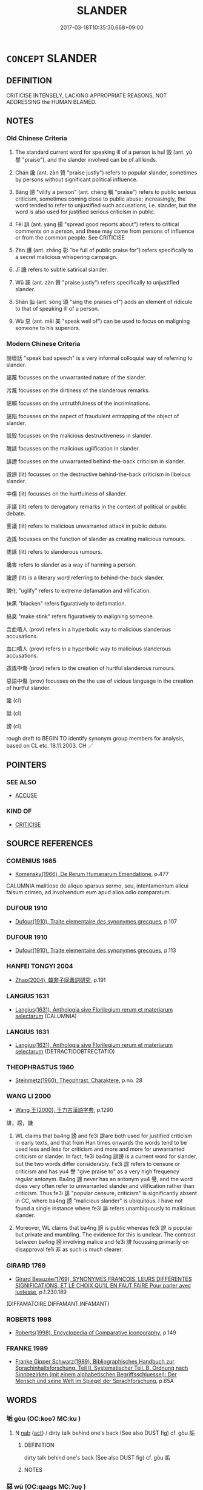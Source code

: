 # -*- mode: mandoku-tls-view -*-
#+TITLE: SLANDER
#+DATE: 2017-03-18T10:35:30.668+09:00        
#+STARTUP: content
* =CONCEPT= SLANDER
:PROPERTIES:
:CUSTOM_ID: uuid-f28f17dd-220d-4410-813a-811361c4a269
:SYNONYM+:  DEFAMATION (OF CHARACTER)
:SYNONYM+:  CHARACTER ASSASSINATION
:SYNONYM+:  CALUMNY
:SYNONYM+:  LIBEL
:SYNONYM+:  SCANDALMONGERING
:SYNONYM+:  MALICIOUS GOSSIP
:SYNONYM+:  DISPARAGEMENT
:SYNONYM+:  DENIGRATION
:SYNONYM+:  ASPERSIONS
:SYNONYM+:  VILIFICATION
:SYNONYM+:  TRADUCEMENT
:SYNONYM+:  OBLOQUY
:SYNONYM+:  LIE
:SYNONYM+:  SLUR
:SYNONYM+:  SMEAR
:SYNONYM+:  FALSE ACCUSATION
:SYNONYM+:  INFORMAL MUDSLINGING
:SYNONYM+:  BAD-MOUTHING
:SYNONYM+:  ARCHAIC CONTUMELY
:TR_ZH: 毀謗
:TR_OCH: 毀
:END:
** DEFINITION

CRITICISE INTENSELY, LACKING APPROPRIATE REASONS, NOT ADDRESSING the HUMAN BLAMED.

** NOTES

*** Old Chinese Criteria
1. The standard current word for speaking ill of a person is huǐ 毀 (ant. yù 譽 "praise"), and the slander involved can be of all kinds.

2. Chán 讒 (ant. zàn 贊 "praise justly") refers to popular slander, sometimes by persons without significant political influence.

3. Bàng 謗 "vilify a person" (ant. chēng 稱 "praise") refers to public serious criticism, sometimes coming close to public abuse; increasingly, the word tended to refer to unjustified such accusations, i.e. slander, but the word is also used for justified serious criticism in public.

4. Fěi 誹 (ant. yáng 揚 "spread good reports about") refers to critical comments on a person, and these may come from persons of influence or from the common people. See CRITICISE

5. Zèn 譖 (ant. zhāng 彰 "be full of public praise for") refers specifically to a secret malicious whispering campaign.

6. Jī 譏 refers to subtle satirical slander.

7. Wū 誣 (ant. zàn 贊 "praise justly") refers specifically to unjustified slander.

8. Shàn 訕 (ant. sòng 頌 "sing the praises of") adds an element of ridicule to that of speaking ill of a person.

9. Wù 惡 (ant. měi 美 "speak well of") can be used to focus on maligning someone to his superiors.

*** Modern Chinese Criteria
說壞話 "speak bad speech" is a very informal colloquial way of referring to slander.

誣蔑 focusses on the unwarranted nature of the slander.

污蔑 focusses on the dirtiness of the slanderous remarks.

誣賴 focusses on the untruthfulness of the incriminations.

誣陷 focusses on the aspect of fraudulent entrapping of the object of slander.

詆毀 focusses on the malicious destructiveness in slander.

醜詆 focusses on the malicious uglification in slander.

誹謗 focusses on the unwarranted behind-the-back criticism in slander.

毀謗 (lit) focusses on the destructive behind-the-back criticism in libelous slander.

中傷 (lit) focusses on the hurtfulness of sllander.

非議 (lit) refers to derogatory remarks in the context of political or public debate.

訾議 (lit) refers to malicious unwarranted attack in public debate.

造謠 focusses on the function of slander as creating malicious rumours.

謠諑 (lit) refers to slanderous rumours.

讒害 refers to slander as a way of harming a person.

讒謗 (lit) is a literary word referring to behind-the-back slander.

醜化 "uglify" refers to extreme defamation and vilification.

抹黑 "blacken" refers figuratively to defamation.

搞臭 "make stink" refers figuratively to maligning someone.

含血噴人 (prov) refers in a hyperbolic way to malicious slanderous accusations.

血口噴人 (prov) refers in a hyperbolic way to malicious slanderous accusations.

造謠中傷 (prov) refers to the creation of hurtful slanderous rumours.

惡語中傷 (prov) focusses on the the use of vicious language in the creation of hurtful slander.

讒 (cl)

詆 (cl)

謗 (cl)

rough draft to BEGIN TO identify synonym group members for analysis, based on CL etc. 18.11.2003. CH ／

** POINTERS
*** SEE ALSO
 - [[tls:concept:ACCUSE][ACCUSE]]

*** KIND OF
 - [[tls:concept:CRITICISE][CRITICISE]]

** SOURCE REFERENCES
*** COMENIUS 1665
 - [[cite:COMENIUS-1665][Komensky(1966), De Rerum Humanarum Emendatione]], p.477


CALUMNIA malitiose de aliquo sparsus sermo, seu, intentamentum alicui falsum crimen, ad involvendum eum apud alios odio comparatum.

*** DUFOUR 1910
 - [[cite:DUFOUR-1910][Dufour(1910), Traite elementaire des synonymes grecques]], p.107

*** DUFOUR 1910
 - [[cite:DUFOUR-1910][Dufour(1910), Traite elementaire des synonymes grecques]], p.113

*** HANFEI TONGYI 2004
 - [[cite:HANFEI-TONGYI-2004][Zhao(2004), 韓非子同義詞研究]], p.191

*** LANGIUS 1631
 - [[cite:LANGIUS-1631][Langius(1631), Anthologia sive Florilegium rerum et materiarum selectarum]] (CALUMNIA)
*** LANGIUS 1631
 - [[cite:LANGIUS-1631][Langius(1631), Anthologia sive Florilegium rerum et materiarum selectarum]] (DETRACTIOOBTRECTATIO)
*** THEOPHRASTUS 1960
 - [[cite:THEOPHRASTUS-1960][Steinmetz(1960), Theophrast, Charaktere]], p.no. 28

*** WANG LI 2000
 - [[cite:WANG-LI-2000][Wang 王(2000), 王力古漢語字典]], p.1290


誹，謗，譏

1. WL claims that ba4ng 謗 and fe3i 誹are both used for justified criticism in early texts, and that from Han times onwards the words tend to be used less and less for criticism and more and more for unwarranted criticism or slander.  In fact, fe3i ba4ng 誹謗 is a current word for slander, but the two words differ considerably. Fe3i 誹 refers to censure or criticism and has yu4 譽 "give praise to" as a very high frequency  regular antonym.  Ba4ng 謗 never has an antonym yu4 譽, and the word does very often refer to unwarranted slander and vilification rather than criticism. Thus fe3i 誹 "popular censure, criticism" is significantly absent in CC, where ba4ng 謗 "malicious slander" is ubiquitous.  I have not found a single instance where fe3i 誹 refers unambiguously to malicious slander.

2. Moreover, WL claims that ba4ng 謗 is public whereas fe3i 誹 is popular but private and mumbling. The evidence for this is unclear.  The contrast between ba4ng 謗 involving malice and fe3i 誹 focussing primarily on disapproval fe1i 非 as such is much clearer.

*** GIRARD 1769
 - [[cite:GIRARD-1769][Girard Beauzée(1769), SYNONYMES FRANÇOIS, LEURS DIFFÉRENTES SIGNIFICATIONS, ET LE CHOIX QU'IL EN FAUT FAIRE Pour parler avec justesse]], p.1.230.189
 (DIFFAMATOIRE.DIFFAMANT.INFAMANT)
*** ROBERTS 1998
 - [[cite:ROBERTS-1998][Roberts(1998), Encyclopedia of Comparative Iconography]], p.149

*** FRANKE 1989
 - [[cite:FRANKE-1989][Franke Gipper Schwarz(1989), Bibliographisches Handbuch zur Sprachinhaltsforschung. Teil II. Systematischer Teil. B. Ordnung nach Sinnbezirken (mit einem alphabetischen Begriffsschluessel): Der Mensch und seine Welt im Spiegel der Sprachforschung]], p.65A

** WORDS
   :PROPERTIES:
   :VISIBILITY: children
   :END:
*** 垢 gòu (OC:kooʔ MC:ku )
:PROPERTIES:
:CUSTOM_ID: uuid-20ebcaca-a218-49bf-9bbb-b14db9e7a668
:Char+: 垢(32,6/9) 
:GY_IDS+: uuid-86d42ba3-024e-413f-b98b-83fbeee99c93
:PY+: gòu     
:OC+: kooʔ     
:MC+: ku     
:END: 
**** N [[tls:syn-func::#uuid-76be1df4-3d73-4e5f-bbc2-729542645bc8][nab]] {[[tls:sem-feat::#uuid-f55cff2f-f0e3-4f08-a89c-5d08fcf3fe89][act]]} / dirty talk behind one's back (See also DUST fig) cf. gòu 詬
:PROPERTIES:
:CUSTOM_ID: uuid-0c0e2f54-4d2c-4738-8d36-c457aa6103e9
:WARRING-STATES-CURRENCY: 3
:END:
****** DEFINITION

dirty talk behind one's back (See also DUST fig) cf. gòu 詬

****** NOTES

*** 惡 wù (OC:qaaɡs MC:ʔuo̝ )
:PROPERTIES:
:CUSTOM_ID: uuid-e2c42437-b834-4049-a1ff-8f3f3c8a6eba
:Char+: 惡(61,8/12) 
:GY_IDS+: uuid-a7d5af4b-f927-4471-9d17-58a043f1fb06
:PY+: wù     
:OC+: qaaɡs     
:MC+: ʔuo̝     
:END: 
**** N [[tls:syn-func::#uuid-76be1df4-3d73-4e5f-bbc2-729542645bc8][nab]] {[[tls:sem-feat::#uuid-f55cff2f-f0e3-4f08-a89c-5d08fcf3fe89][act]]} / slander
:PROPERTIES:
:CUSTOM_ID: uuid-217d2914-20b4-4502-b5e1-138198e77281
:WARRING-STATES-CURRENCY: 3
:END:
****** DEFINITION

slander

****** NOTES

**** V [[tls:syn-func::#uuid-fbfb2371-2537-4a99-a876-41b15ec2463c][vtoN]] {[[tls:sem-feat::#uuid-8b13ea65-8d3c-4d62-b4bf-caf8506c9f68][declarative]]} / speak ill of (usually to superiors), malign
:PROPERTIES:
:CUSTOM_ID: uuid-bbea3e53-606e-43eb-a12f-7153d266882d
:WARRING-STATES-CURRENCY: 4
:END:
****** DEFINITION

speak ill of (usually to superiors), malign

****** NOTES

******* Examples
HF 22.33.17: malign

**** V [[tls:syn-func::#uuid-e0354a6b-29b1-4b41-a494-59df1daddc7e][vttoN1.+prep+N2]] / malign N1 to N2, slander N1 in front of N2
:PROPERTIES:
:CUSTOM_ID: uuid-d5070adf-fa0b-4010-b5a3-32e0b8768249
:END:
****** DEFINITION

malign N1 to N2, slander N1 in front of N2

****** NOTES

*** 毀 huǐ (OC:qhʷralʔ MC:hiɛ ) / 譭 huǐ (OC:qhʷralʔ MC:hiɛ )
:PROPERTIES:
:CUSTOM_ID: uuid-e25005b3-2467-418d-a30c-503954f1df0e
:Char+: 毀(79,9/13) 
:Char+: 譭(149,13/20) 
:GY_IDS+: uuid-02578ff4-ec9b-413b-a2ec-99ebd04bc1f5
:PY+: huǐ     
:OC+: qhʷralʔ     
:MC+: hiɛ     
:GY_IDS+: uuid-becbefdb-5a14-4c70-89cf-45f5f4a1d1c1
:PY+: huǐ     
:OC+: qhʷralʔ     
:MC+: hiɛ     
:END: 
**** V [[tls:syn-func::#uuid-fbfb2371-2537-4a99-a876-41b15ec2463c][vtoN]] / vilify, speak ill of without good reason;  also privately: vilify, calumniate
:PROPERTIES:
:CUSTOM_ID: uuid-92d59d2d-fdd0-4f00-a075-d85c34cab166
:WARRING-STATES-CURRENCY: 5
:END:
****** DEFINITION

vilify, speak ill of without good reason;  also privately: vilify, calumniate

****** NOTES

******* Nuance
This is typically a criticism expressed to an audience not including the person criticised.

******* Examples
HF 11.5.25; HF 14.1.5: (if the ruler dislikes someone the ministers will acordingly) criticise (him) severely;

**** N [[tls:syn-func::#uuid-76be1df4-3d73-4e5f-bbc2-729542645bc8][nab]] {[[tls:sem-feat::#uuid-f55cff2f-f0e3-4f08-a89c-5d08fcf3fe89][act]]} / vilification; direct criticism, open public criticism to the face; vituperation
:PROPERTIES:
:CUSTOM_ID: uuid-5a1344a2-e858-4287-ad58-9596f43a03af
:WARRING-STATES-CURRENCY: 4
:END:
****** DEFINITION

vilification; direct criticism, open public criticism to the face; vituperation

****** NOTES

******* Nuance
This is often but not always to the face

******* Examples
HF 38.2.15 燬罰 severe criticism and fines

**** V [[tls:syn-func::#uuid-fed035db-e7bd-4d23-bd05-9698b26e38f9][vadN]] / slandering, vilifying
:PROPERTIES:
:CUSTOM_ID: uuid-e59bdffb-5d9a-4bb4-b687-71fbc5e639e5
:WARRING-STATES-CURRENCY: 2
:END:
****** DEFINITION

slandering, vilifying

****** NOTES

******* Examples
GUAN 52 毀譽之士 freemen who calumniate or praise others

**** V [[tls:syn-func::#uuid-a7e8eabf-866e-42db-88f2-b8f753ab74be][v/adN/]] {[[tls:sem-feat::#uuid-5fae11b4-4f4e-441e-8dc7-4ddd74b68c2e][plural]]} / one who vilifies others> calumniator
:PROPERTIES:
:CUSTOM_ID: uuid-d11dbe11-3d8d-442b-a2a1-0aeca114e9fe
:WARRING-STATES-CURRENCY: 3
:END:
****** DEFINITION

one who vilifies others> calumniator

****** NOTES

**** V [[tls:syn-func::#uuid-fbfb2371-2537-4a99-a876-41b15ec2463c][vtoN]] {[[tls:sem-feat::#uuid-988c2bcf-3cdd-4b9e-b8a4-615fe3f7f81e][passive]]} / be criticised and slandered
:PROPERTIES:
:CUSTOM_ID: uuid-09826a30-fa7e-48f6-b011-dad61183d987
:WARRING-STATES-CURRENCY: 3
:END:
****** DEFINITION

be criticised and slandered

****** NOTES

**** V [[tls:syn-func::#uuid-739c24ae-d585-4fff-9ac2-2547b1050f16][vt+prep+N]] / slander (others)
:PROPERTIES:
:CUSTOM_ID: uuid-5c4fbec8-0e2e-4bc9-8cdf-7f31b3c84505
:END:
****** DEFINITION

slander (others)

****** NOTES

**** N [[tls:syn-func::#uuid-76be1df4-3d73-4e5f-bbc2-729542645bc8][nab]] {[[tls:sem-feat::#uuid-f55cff2f-f0e3-4f08-a89c-5d08fcf3fe89][act]]} / bad reputation
:PROPERTIES:
:CUSTOM_ID: uuid-d3432ac9-bf7a-44a7-85bb-470e83bf1197
:END:
****** DEFINITION

bad reputation

****** NOTES

*** 訐 jì (OC:krads MC:kiɛi ) / 訐 jié (OC:kad MC:ki̯ɐt ) / 訐 jié (OC:ked MC:kiɛt )
:PROPERTIES:
:CUSTOM_ID: uuid-3163d51e-e11c-4355-9fc3-1105747f87e4
:Char+: 訐(149,3/10) 
:Char+: 訐(149,3/10) 
:Char+: 訐(149,3/10) 
:GY_IDS+: uuid-2d5d94d8-a1cb-4519-ae81-615468ef4b23
:PY+: jì     
:OC+: krads     
:MC+: kiɛi     
:GY_IDS+: uuid-202f5640-2157-4056-b2a1-0b04f73e4f60
:PY+: jié     
:OC+: kad     
:MC+: ki̯ɐt     
:GY_IDS+: uuid-56f26b96-282c-4430-9ddf-ea6d50e13309
:PY+: jié     
:OC+: ked     
:MC+: kiɛt     
:END: 
**** V [[tls:syn-func::#uuid-fed035db-e7bd-4d23-bd05-9698b26e38f9][vadN]] / slanderous; foul-mouthed; denouncing; defamatoryMO 2 詆訐之民 people who malign and denounce others
:PROPERTIES:
:CUSTOM_ID: uuid-2c29cb78-15ae-4591-8225-0e0ce9481998
:WARRING-STATES-CURRENCY: 3
:END:
****** DEFINITION

slanderous; foul-mouthed; denouncing; defamatory

MO 2 詆訐之民 people who malign and denounce others

****** NOTES

**** V [[tls:syn-func::#uuid-c20780b3-41f9-491b-bb61-a269c1c4b48f][vi]] / denunciate, divulge private affairs of others
:PROPERTIES:
:CUSTOM_ID: uuid-483be10e-e8fe-4015-9bfa-cdf17dda95e1
:WARRING-STATES-CURRENCY: 3
:END:
****** DEFINITION

denunciate, divulge private affairs of others

****** NOTES

**** V [[tls:syn-func::#uuid-a7e8eabf-866e-42db-88f2-b8f753ab74be][v/adN/]] {[[tls:sem-feat::#uuid-f8182437-4c38-4cc9-a6f8-b4833cdea2ba][nonreferential]]} / the foul-mouthed
:PROPERTIES:
:CUSTOM_ID: uuid-e89fa879-1557-4847-a5c1-4754e790ea94
:WARRING-STATES-CURRENCY: 3
:END:
****** DEFINITION

the foul-mouthed

****** NOTES

*** 訕 shàn (OC:sraans MC:ʂɣan )
:PROPERTIES:
:CUSTOM_ID: uuid-5ca72cc4-9820-4648-9559-65de6194e733
:Char+: 訕(149,3/10) 
:GY_IDS+: uuid-9b3bb693-da85-4be7-a2fb-811589ff039d
:PY+: shàn     
:OC+: sraans     
:MC+: ʂɣan     
:END: 
**** V [[tls:syn-func::#uuid-fbfb2371-2537-4a99-a876-41b15ec2463c][vtoN]] / speak disrespectfully of; speak of as ridiculous, ridicule SEE LAUGH; raise pointed sarcastic criti...
:PROPERTIES:
:CUSTOM_ID: uuid-3314df4a-7bc4-460b-a540-2997db17716d
:WARRING-STATES-CURRENCY: 3
:END:
****** DEFINITION

speak disrespectfully of; speak of as ridiculous, ridicule SEE LAUGH; raise pointed sarcastic criticism against

****** NOTES

******* Examples
LIJI 17; Couvreur 2.10f; Su1n Xi1da4n 9.86f; tr. Legge 2.73

 為人臣下者， 21. One in the position of a miniater and inferior 

 有諫而無訕， might remonstrate (with his ruler), but not speak ill of him;

**** N [[tls:syn-func::#uuid-76be1df4-3d73-4e5f-bbc2-729542645bc8][nab]] {[[tls:sem-feat::#uuid-f55cff2f-f0e3-4f08-a89c-5d08fcf3fe89][act]]} / slander
:PROPERTIES:
:CUSTOM_ID: uuid-1b42f0e4-9386-4985-8d6f-2bd82a040460
:END:
****** DEFINITION

slander

****** NOTES

*** 詆 dǐ (OC:tiilʔ MC:tei )
:PROPERTIES:
:CUSTOM_ID: uuid-9ee6b889-a2c3-4623-8019-85d75ef4b819
:Char+: 詆(149,5/12) 
:GY_IDS+: uuid-31a9f014-a452-479d-a78c-d14014c0ca6f
:PY+: dǐ     
:OC+: tiilʔ     
:MC+: tei     
:END: 
**** V [[tls:syn-func::#uuid-fbfb2371-2537-4a99-a876-41b15ec2463c][vtoN]] / insult; defame, malign
:PROPERTIES:
:CUSTOM_ID: uuid-f5d571cb-723b-4c5d-8b3a-1d3b43432cd8
:WARRING-STATES-CURRENCY: 3
:END:
****** DEFINITION

insult; defame, malign

****** NOTES

******* Nuance
This is an attack on a person rather than criticism of an action

******* Examples
XINLUN has an example of vilification behind the back.

*** 誣 wū (OC:ma MC:mi̯o )
:PROPERTIES:
:CUSTOM_ID: uuid-c22c5a4f-f5c5-4e86-89c3-c7c64f9a8317
:Char+: 誣(149,7/14) 
:GY_IDS+: uuid-c2c0a219-7b3d-4e74-a986-4e9575245799
:PY+: wū     
:OC+: ma     
:MC+: mi̯o     
:END: 
**** V [[tls:syn-func::#uuid-fbfb2371-2537-4a99-a876-41b15ec2463c][vtoN]] / make unjustified negative comments on someone behind his back
:PROPERTIES:
:CUSTOM_ID: uuid-bec86ddd-a415-414c-8158-6f12d7a4e359
:WARRING-STATES-CURRENCY: 4
:END:
****** DEFINITION

make unjustified negative comments on someone behind his back

****** NOTES

**** V [[tls:syn-func::#uuid-fbfb2371-2537-4a99-a876-41b15ec2463c][vtoN]] {[[tls:sem-feat::#uuid-988c2bcf-3cdd-4b9e-b8a4-615fe3f7f81e][passive]]} / be secretly lied about
:PROPERTIES:
:CUSTOM_ID: uuid-b2a2a03f-7334-4a45-8196-dfdcb69e1967
:WARRING-STATES-CURRENCY: 3
:END:
****** DEFINITION

be secretly lied about

****** NOTES

*** 諑 zhuó (OC:rtooɡ MC:ʈɣɔk )
:PROPERTIES:
:CUSTOM_ID: uuid-7a215244-2ebb-4e90-8255-e15e2406382e
:Char+: 諑(149,8/15) 
:GY_IDS+: uuid-3989a3e4-69f1-40f0-acdf-79b4beb5dc7d
:PY+: zhuó     
:OC+: rtooɡ     
:MC+: ʈɣɔk     
:END: 
**** N [[tls:syn-func::#uuid-76be1df4-3d73-4e5f-bbc2-729542645bc8][nab]] {[[tls:sem-feat::#uuid-f55cff2f-f0e3-4f08-a89c-5d08fcf3fe89][act]]} / slander
:PROPERTIES:
:CUSTOM_ID: uuid-cf58cf11-bc1d-4fb2-8e84-82f15a4f1b55
:WARRING-STATES-CURRENCY: 3
:END:
****** DEFINITION

slander

****** NOTES

**** V [[tls:syn-func::#uuid-fbfb2371-2537-4a99-a876-41b15ec2463c][vtoN]] / to slander
:PROPERTIES:
:CUSTOM_ID: uuid-dbe79123-5e7c-4d2b-80de-5f599ae85de2
:WARRING-STATES-CURRENCY: 3
:END:
****** DEFINITION

to slander

****** NOTES

*** 誹 fěi (OC:pɯl MC:pɨi )
:PROPERTIES:
:CUSTOM_ID: uuid-b34bf1bd-7d2c-4f59-8719-51cb272754e8
:Char+: 誹(149,8/15) 
:GY_IDS+: uuid-87f3bcd9-1c48-4bcd-8fd0-7ccee66ab4ab
:PY+: fěi     
:OC+: pɯl     
:MC+: pɨi     
:END: 
*** 謗 bàng (OC:paaŋs MC:pɑŋ )
:PROPERTIES:
:CUSTOM_ID: uuid-ed06042d-d545-4a60-9192-0e30421d6014
:Char+: 謗(149,10/17) 
:GY_IDS+: uuid-03be1ada-67b8-418b-b3d0-a49be14cb52d
:PY+: bàng     
:OC+: paaŋs     
:MC+: pɑŋ     
:END: 
**** N [[tls:syn-func::#uuid-76be1df4-3d73-4e5f-bbc2-729542645bc8][nab]] {[[tls:sem-feat::#uuid-f55cff2f-f0e3-4f08-a89c-5d08fcf3fe89][act]]} / popular slander, unjustified popular criticism
:PROPERTIES:
:CUSTOM_ID: uuid-52f9aa1e-612d-4243-ba09-474889d691f6
:WARRING-STATES-CURRENCY: 4
:END:
****** DEFINITION

popular slander, unjustified popular criticism

****** NOTES

******* Nuance
This is never face to face and focusses on actions of a person rather than the personality as such, the main focus being on the general spreading of negative views.

******* Examples
HF 36.14.26: 郤子之謗 public criticism against Xi4zi3; HF 36.14.31: 分謗 share the brunt of public criticism

**** V [[tls:syn-func::#uuid-fed035db-e7bd-4d23-bd05-9698b26e38f9][vadN]] / vilifying, slanderous
:PROPERTIES:
:CUSTOM_ID: uuid-b4788cdf-d0d4-4e8d-baf9-ec297f15076b
:WARRING-STATES-CURRENCY: 3
:END:
****** DEFINITION

vilifying, slanderous

****** NOTES

**** V [[tls:syn-func::#uuid-c20780b3-41f9-491b-bb61-a269c1c4b48f][vi]] {[[tls:sem-feat::#uuid-f55cff2f-f0e3-4f08-a89c-5d08fcf3fe89][act]]} / engage in slandering, slander others;
:PROPERTIES:
:CUSTOM_ID: uuid-49216e76-2b6b-46da-82d6-6cf43f2803af
:WARRING-STATES-CURRENCY: 3
:END:
****** DEFINITION

engage in slandering, slander others;

****** NOTES

**** V [[tls:syn-func::#uuid-e64a7a95-b54b-4c94-9d6d-f55dbf079701][vt(oN)]] / slander a determinate person
:PROPERTIES:
:CUSTOM_ID: uuid-646a3138-9fea-49d2-a058-c7a8c6fbe3d0
:WARRING-STATES-CURRENCY: 3
:END:
****** DEFINITION

slander a determinate person

****** NOTES

**** V [[tls:syn-func::#uuid-fbfb2371-2537-4a99-a876-41b15ec2463c][vtoN]] / slander someone behind his back, criticize someone behind his back; complain about somebehind peopl...
:PROPERTIES:
:CUSTOM_ID: uuid-5ddb3800-1aef-4077-9e69-5de2ff9865b7
:WARRING-STATES-CURRENCY: 4
:END:
****** DEFINITION

slander someone behind his back, criticize someone behind his back; complain about somebehind people's back

****** NOTES

******* Nuance
This is never face to face and focusses on actions of a person rather than the personality as such, the main focus being on the general spreading of negative views.

******* Examples
LS 20.5 周厲王虐民，國人皆謗 King Li4 of Zho1u behaved with ruthless cruelty towards the people, and the citizens in the state spoke ill of him behind his back

**** V [[tls:syn-func::#uuid-fbfb2371-2537-4a99-a876-41b15ec2463c][vtoN]] {[[tls:sem-feat::#uuid-988c2bcf-3cdd-4b9e-b8a4-615fe3f7f81e][passive]]} / get slandered
:PROPERTIES:
:CUSTOM_ID: uuid-ae324595-5bc3-4a99-b430-e34f2661f83e
:WARRING-STATES-CURRENCY: 3
:END:
****** DEFINITION

get slandered

****** NOTES

*** 譖 zèn (OC:skrɯms MC:ʈʂim )
:PROPERTIES:
:CUSTOM_ID: uuid-8b9d0319-983c-47da-9748-b8bfa0ade7f3
:Char+: 譖(149,12/19) 
:GY_IDS+: uuid-e24da1af-26ec-4d50-b697-b5b0444f78ed
:PY+: zèn     
:OC+: skrɯms     
:MC+: ʈʂim     
:END: 
**** N [[tls:syn-func::#uuid-76be1df4-3d73-4e5f-bbc2-729542645bc8][nab]] {[[tls:sem-feat::#uuid-f55cff2f-f0e3-4f08-a89c-5d08fcf3fe89][act]]} / slanderous accusations
:PROPERTIES:
:CUSTOM_ID: uuid-1ad59a8a-fb75-43b0-a311-b9ff577072c7
:WARRING-STATES-CURRENCY: 4
:END:
****** DEFINITION

slanderous accusations

****** NOTES

******* Nuance
This always refers to informal slanderous accusations rather than formal legal proceedings.

******* Examples
HF 14.6.2 被眾口之譖 be exposed to slanderous accusations from a large number of people;

**** V [[tls:syn-func::#uuid-fed035db-e7bd-4d23-bd05-9698b26e38f9][vadN]] / slanderous; given to slandering
:PROPERTIES:
:CUSTOM_ID: uuid-a6b40381-4770-46e6-a89e-d66e0259f08b
:WARRING-STATES-CURRENCY: 3
:END:
****** DEFINITION

slanderous; given to slandering

****** NOTES

**** V [[tls:syn-func::#uuid-2a0ded86-3b04-4488-bb7a-3efccfa35844][vadV]] / slanderously
:PROPERTIES:
:CUSTOM_ID: uuid-00ea7f10-e656-4225-9141-e23e5622f62f
:WARRING-STATES-CURRENCY: 3
:END:
****** DEFINITION

slanderously

****** NOTES

**** V [[tls:syn-func::#uuid-c20780b3-41f9-491b-bb61-a269c1c4b48f][vi]] / slanderous, evil-tongued
:PROPERTIES:
:CUSTOM_ID: uuid-422f3b66-aef6-42cc-bcc2-6583c8be7982
:WARRING-STATES-CURRENCY: 3
:END:
****** DEFINITION

slanderous, evil-tongued

****** NOTES

**** V [[tls:syn-func::#uuid-c20780b3-41f9-491b-bb61-a269c1c4b48f][vi]] {[[tls:sem-feat::#uuid-f55cff2f-f0e3-4f08-a89c-5d08fcf3fe89][act]]} / engage in slandering
:PROPERTIES:
:CUSTOM_ID: uuid-a6cd2c33-5dce-4277-a83b-d0d75ed8fd2e
:WARRING-STATES-CURRENCY: 3
:END:
****** DEFINITION

engage in slandering

****** NOTES

**** V [[tls:syn-func::#uuid-fbfb2371-2537-4a99-a876-41b15ec2463c][vtoN]] / make slanderous accusations behind someone's back about
:PROPERTIES:
:CUSTOM_ID: uuid-14f6c334-120e-414e-9cb1-1d6ec36336e6
:WARRING-STATES-CURRENCY: 4
:END:
****** DEFINITION

make slanderous accusations behind someone's back about

****** NOTES

******* Nuance
This always refers to informal slanderous accusations rather than formal legal proceedings.

**** V [[tls:syn-func::#uuid-e0354a6b-29b1-4b41-a494-59df1daddc7e][vttoN1.+prep+N2]] / slander (someone N1) before (someone N2)　譖公于桓公
:PROPERTIES:
:CUSTOM_ID: uuid-94cfd289-ae9c-45ae-aca7-fb6892e22884
:WARRING-STATES-CURRENCY: 3
:END:
****** DEFINITION

slander (someone N1) before (someone N2)　譖公于桓公

****** NOTES

*** 譏 jī (OC:kɯl MC:kɨi )
:PROPERTIES:
:CUSTOM_ID: uuid-4f4fd5e0-b2ad-46bf-a0b5-a12012bd835f
:Char+: 譏(149,12/19) 
:GY_IDS+: uuid-d0bea0fd-250a-4e94-bc15-82ebc1aac0ac
:PY+: jī     
:OC+: kɯl     
:MC+: kɨi     
:END: 
*** 讒 chán (OC:dzroom MC:ɖʐɣɛm )
:PROPERTIES:
:CUSTOM_ID: uuid-e34d9ad5-b6b9-4720-9b0d-9fbb6ce895db
:Char+: 讒(149,17/24) 
:GY_IDS+: uuid-6fa719da-45fd-473b-87c3-3717ebb18a4e
:PY+: chán     
:OC+: dzroom     
:MC+: ɖʐɣɛm     
:END: 
**** SOURCE REFERENCES
***** DUAN DESEN 1992A
 - [[cite:DUAN-DESEN-1992A][Duan 段(1992), 簡明古漢語同義詞詞典]], p.275

**** N [[tls:syn-func::#uuid-76be1df4-3d73-4e5f-bbc2-729542645bc8][nab]] {[[tls:sem-feat::#uuid-f55cff2f-f0e3-4f08-a89c-5d08fcf3fe89][act]]} / slander
:PROPERTIES:
:CUSTOM_ID: uuid-b065c8cd-da28-4a61-90c1-b413147496c8
:WARRING-STATES-CURRENCY: 3
:END:
****** DEFINITION

slander

****** NOTES

**** V [[tls:syn-func::#uuid-a7e8eabf-866e-42db-88f2-b8f753ab74be][v/adN/]] {[[tls:sem-feat::#uuid-1ddeb9e4-67de-4466-b517-24cfd829f3de][N=hum]]} / slanderer
:PROPERTIES:
:CUSTOM_ID: uuid-4f372796-0eb8-4862-9d48-9114a300cb99
:WARRING-STATES-CURRENCY: 3
:END:
****** DEFINITION

slanderer

****** NOTES

******* Examples
LIJI, Couvreur 2.454 去讒遠色 keep slanderers away and keep away from phsyical beauty

**** V [[tls:syn-func::#uuid-fed035db-e7bd-4d23-bd05-9698b26e38f9][vadN]] / slanderous, slandering 讒人
:PROPERTIES:
:CUSTOM_ID: uuid-bd8d2b77-a373-4a25-ae41-d2566542ddda
:WARRING-STATES-CURRENCY: 2
:END:
****** DEFINITION

slanderous, slandering 讒人

****** NOTES

**** V [[tls:syn-func::#uuid-c20780b3-41f9-491b-bb61-a269c1c4b48f][vi]] {[[tls:sem-feat::#uuid-f55cff2f-f0e3-4f08-a89c-5d08fcf3fe89][act]]} / slander, engage in slandering people
:PROPERTIES:
:CUSTOM_ID: uuid-28dd6aee-a584-45d2-b840-885fee65e517
:WARRING-STATES-CURRENCY: 3
:END:
****** DEFINITION

slander, engage in slandering people

****** NOTES

**** V [[tls:syn-func::#uuid-fbfb2371-2537-4a99-a876-41b15ec2463c][vtoN]] / make private extremely negative remarks about someone behind his back
:PROPERTIES:
:CUSTOM_ID: uuid-6e386482-5ddc-4739-8c3d-c9ee8215643a
:END:
****** DEFINITION

make private extremely negative remarks about someone behind his back

****** NOTES

**** V [[tls:syn-func::#uuid-e0354a6b-29b1-4b41-a494-59df1daddc7e][vttoN1.+prep+N2]] / slander N1 before N2
:PROPERTIES:
:CUSTOM_ID: uuid-777131ee-08c1-4294-b27d-df553badc88f
:END:
****** DEFINITION

slander N1 before N2

****** NOTES

*** 讟 dú (OC:ɡ-looɡ MC:duk )
:PROPERTIES:
:CUSTOM_ID: uuid-9bd752bb-6f51-45cb-b20a-4f88a78e7cd4
:Char+: 讟(149,22/29) 
:GY_IDS+: uuid-8ece4dc5-947f-4e2f-b08d-edff7d39250d
:PY+: dú     
:OC+: ɡ-looɡ     
:MC+: duk     
:END: 
**** N [[tls:syn-func::#uuid-76be1df4-3d73-4e5f-bbc2-729542645bc8][nab]] {[[tls:sem-feat::#uuid-f55cff2f-f0e3-4f08-a89c-5d08fcf3fe89][act]]} / backbiting; slanderous talk
:PROPERTIES:
:CUSTOM_ID: uuid-ee10b6c9-4cfd-4e6b-b37d-a06b2e6934ea
:WARRING-STATES-CURRENCY: 2
:END:
****** DEFINITION

backbiting; slanderous talk

****** NOTES

**** V [[tls:syn-func::#uuid-fbfb2371-2537-4a99-a876-41b15ec2463c][vtoN]] / vilify, revile
:PROPERTIES:
:CUSTOM_ID: uuid-d22c536d-c85b-4128-9bc2-cf55fe26eb4a
:WARRING-STATES-CURRENCY: 2
:END:
****** DEFINITION

vilify, revile

****** NOTES

*** 怨誹 yuànfěi (OC:qons pɯl MC:ʔi̯ɐn pɨi )
:PROPERTIES:
:CUSTOM_ID: uuid-d06c3ab3-5cbb-49bb-8753-50e74f935658
:Char+: 怨(61,5/9) 誹(149,8/15) 
:GY_IDS+: uuid-e77edc69-d1c1-4a2c-84bb-9bc48c3e045e uuid-87f3bcd9-1c48-4bcd-8fd0-7ccee66ab4ab
:PY+: yuàn fěi    
:OC+: qons pɯl    
:MC+: ʔi̯ɐn pɨi    
:END: 
**** N [[tls:syn-func::#uuid-db0698e7-db2f-4ee3-9a20-0c2b2e0cebf0][NPab]] {[[tls:sem-feat::#uuid-f55cff2f-f0e3-4f08-a89c-5d08fcf3fe89][act]]} / angry criticism
:PROPERTIES:
:CUSTOM_ID: uuid-b079ff7f-2cc0-471d-a984-dd6e3b4738e7
:END:
****** DEFINITION

angry criticism

****** NOTES

*** 怨讟 yuàndú (OC:qons ɡ-looɡ MC:ʔi̯ɐn duk )
:PROPERTIES:
:CUSTOM_ID: uuid-bb64c9f5-a383-406e-bcc3-20040696226e
:Char+: 怨(61,5/9) 讟(149,22/29) 
:GY_IDS+: uuid-e77edc69-d1c1-4a2c-84bb-9bc48c3e045e uuid-8ece4dc5-947f-4e2f-b08d-edff7d39250d
:PY+: yuàn dú    
:OC+: qons ɡ-looɡ    
:MC+: ʔi̯ɐn duk    
:END: 
**** SOURCE REFERENCES
***** WANG FENGYANG 1993
 - [[cite:WANG-FENGYANG-1993][Wang 王(1993), 古辭辨 Gu ci bian]], p.734.2

**** N [[tls:syn-func::#uuid-a8e89bab-49e1-4426-b230-0ec7887fd8b4][NP]] {[[tls:sem-feat::#uuid-f55cff2f-f0e3-4f08-a89c-5d08fcf3fe89][act]]} / resentful slander
:PROPERTIES:
:CUSTOM_ID: uuid-c813ecf1-a921-41f9-a6e0-fe3596e7e352
:WARRING-STATES-CURRENCY: 3
:END:
****** DEFINITION

resentful slander

****** NOTES

*** 毀疵 huǐcī (OC:qhʷralʔ dze MC:hiɛ dziɛ )
:PROPERTIES:
:CUSTOM_ID: uuid-9e447c0f-d923-44c1-8864-2b8ce13b7ea5
:Char+: 毀(79,9/13) 疵(104,5/10) 
:GY_IDS+: uuid-02578ff4-ec9b-413b-a2ec-99ebd04bc1f5 uuid-08782144-fa90-4563-821b-e6a4301df50f
:PY+: huǐ cī    
:OC+: qhʷralʔ dze    
:MC+: hiɛ dziɛ    
:END: 
**** V [[tls:syn-func::#uuid-091af450-64e0-4b82-98a2-84d0444b6d19][VPi]] {[[tls:sem-feat::#uuid-f55cff2f-f0e3-4f08-a89c-5d08fcf3fe89][act]]} / engage in slanderous criticism
:PROPERTIES:
:CUSTOM_ID: uuid-43ffab28-c960-488d-9599-abccdabee8f2
:END:
****** DEFINITION

engage in slanderous criticism

****** NOTES

*** 毀罵 huǐmà (OC:qhʷralʔ mraas MC:hiɛ mɣɛ )
:PROPERTIES:
:CUSTOM_ID: uuid-28c22bb4-2d69-4ef8-83b6-adf5bfc23511
:Char+: 毀(79,9/13) 罵(122,10/15) 
:GY_IDS+: uuid-02578ff4-ec9b-413b-a2ec-99ebd04bc1f5 uuid-90d7d8b5-73f5-442c-b64b-cfe00f8cc717
:PY+: huǐ mà    
:OC+: qhʷralʔ mraas    
:MC+: hiɛ mɣɛ    
:END: 
**** V [[tls:syn-func::#uuid-98f2ce75-ae37-4667-90ff-f418c4aeaa33][VPtoN]] / slander and scold > slander, defame
:PROPERTIES:
:CUSTOM_ID: uuid-74a2f120-8a89-4d04-a823-8e3e198e3e53
:END:
****** DEFINITION

slander and scold > slander, defame

****** NOTES

*** 毀言 huǐyán (OC:qhʷralʔ ŋan MC:hiɛ ŋi̯ɐn )
:PROPERTIES:
:CUSTOM_ID: uuid-308df946-ca2a-4a00-938b-91263f732ef8
:Char+: 毀(79,9/13) 言(149,0/7) 
:GY_IDS+: uuid-02578ff4-ec9b-413b-a2ec-99ebd04bc1f5 uuid-d9a087db-c2b1-46d7-88c4-19d571a149ce
:PY+: huǐ yán    
:OC+: qhʷralʔ ŋan    
:MC+: hiɛ ŋi̯ɐn    
:END: 
**** N [[tls:syn-func::#uuid-db0698e7-db2f-4ee3-9a20-0c2b2e0cebf0][NPab]] {[[tls:sem-feat::#uuid-f55cff2f-f0e3-4f08-a89c-5d08fcf3fe89][act]]} / slanderous public talk, slanderous pronouncements
:PROPERTIES:
:CUSTOM_ID: uuid-81a63c01-a59b-493d-9d46-41d324ebd452
:END:
****** DEFINITION

slanderous public talk, slanderous pronouncements

****** NOTES

**** V [[tls:syn-func::#uuid-9981e0d1-0363-4116-baca-1fadf8cb971e][VPtt(oN.)+S]] {[[tls:sem-feat::#uuid-c35896f5-92c7-4b54-b6c5-7219e8f0c20e][quotation]]} / malign N saying:
:PROPERTIES:
:CUSTOM_ID: uuid-24c614a0-bd45-40ea-8e99-41657a015d4e
:END:
****** DEFINITION

malign N saying:

****** NOTES

*** 毀誣 huǐwū (OC:qhʷralʔ ma MC:hiɛ mi̯o )
:PROPERTIES:
:CUSTOM_ID: uuid-99ad797b-d254-403d-b0db-0c3e60cd79ea
:Char+: 毀(79,9/13) 誣(149,7/14) 
:GY_IDS+: uuid-02578ff4-ec9b-413b-a2ec-99ebd04bc1f5 uuid-c2c0a219-7b3d-4e74-a986-4e9575245799
:PY+: huǐ wū    
:OC+: qhʷralʔ ma    
:MC+: hiɛ mi̯o    
:END: 
**** N [[tls:syn-func::#uuid-db0698e7-db2f-4ee3-9a20-0c2b2e0cebf0][NPab]] {[[tls:sem-feat::#uuid-f55cff2f-f0e3-4f08-a89c-5d08fcf3fe89][act]]} / slander
:PROPERTIES:
:CUSTOM_ID: uuid-6c975f54-53a6-4344-8f0e-b9e367fba5b4
:END:
****** DEFINITION

slander

****** NOTES

**** V [[tls:syn-func::#uuid-18dc1abc-4214-4b4b-b07f-8f25ebe5ece9][VPadN]] / slanderous
:PROPERTIES:
:CUSTOM_ID: uuid-91b8393d-a080-49cd-95b7-2be3fac88fc8
:END:
****** DEFINITION

slanderous

****** NOTES

*** 毀謗 huǐbàng (OC:qhʷralʔ paaŋs MC:hiɛ pɑŋ )
:PROPERTIES:
:CUSTOM_ID: uuid-b2df9337-1af0-4a1e-874e-b44957f1ffd4
:Char+: 毀(79,9/13) 謗(149,10/17) 
:GY_IDS+: uuid-02578ff4-ec9b-413b-a2ec-99ebd04bc1f5 uuid-03be1ada-67b8-418b-b3d0-a49be14cb52d
:PY+: huǐ bàng    
:OC+: qhʷralʔ paaŋs    
:MC+: hiɛ pɑŋ    
:END: 
**** N [[tls:syn-func::#uuid-d0b05dd9-f851-4c40-a8fe-b6db0d9517e0][NP{v1&v2(.adN)}]] {[[tls:sem-feat::#uuid-f55cff2f-f0e3-4f08-a89c-5d08fcf3fe89][act]]} / slander
:PROPERTIES:
:CUSTOM_ID: uuid-34be99e2-efdb-44bf-8ed8-29c35a525d76
:WARRING-STATES-CURRENCY: 3
:END:
****** DEFINITION

slander

****** NOTES

**** V [[tls:syn-func::#uuid-98f2ce75-ae37-4667-90ff-f418c4aeaa33][VPtoN]] {[[tls:sem-feat::#uuid-988c2bcf-3cdd-4b9e-b8a4-615fe3f7f81e][passive]]} / get slandered
:PROPERTIES:
:CUSTOM_ID: uuid-5f8239f8-8226-40b2-b98e-199e54be7152
:WARRING-STATES-CURRENCY: 3
:END:
****** DEFINITION

get slandered

****** NOTES

*** 毀辱 huǐrǔ (OC:qhʷralʔ njoɡ MC:hiɛ ȵi̯ok )
:PROPERTIES:
:CUSTOM_ID: uuid-8216c507-7a3c-4ec0-88d1-488e407eed5d
:Char+: 毀(79,9/13) 辱(161,3/10) 
:GY_IDS+: uuid-02578ff4-ec9b-413b-a2ec-99ebd04bc1f5 uuid-215e7fde-e61a-4ca2-9527-430b64738145
:PY+: huǐ rǔ    
:OC+: qhʷralʔ njoɡ    
:MC+: hiɛ ȵi̯ok    
:END: 
**** V [[tls:syn-func::#uuid-98f2ce75-ae37-4667-90ff-f418c4aeaa33][VPtoN]] / slander
:PROPERTIES:
:CUSTOM_ID: uuid-408cf674-c9db-4c8f-b9cf-b01452e7456d
:END:
****** DEFINITION

slander

****** NOTES

*** 流言 liúyán (OC:ru ŋan MC:lɨu ŋi̯ɐn )
:PROPERTIES:
:CUSTOM_ID: uuid-3aee922a-a862-4fad-aa94-a2d44fcfd97c
:Char+: 流(85,6/9) 言(149,0/7) 
:GY_IDS+: uuid-3c363cb4-470e-44e6-ba1e-ba81513f6913 uuid-d9a087db-c2b1-46d7-88c4-19d571a149ce
:PY+: liú yán    
:OC+: ru ŋan    
:MC+: lɨu ŋi̯ɐn    
:END: 
**** N [[tls:syn-func::#uuid-571d47c2-3f81-44cb-962c-e5fac729aa8a][NP{vadN}]] / rumours, gossip
:PROPERTIES:
:CUSTOM_ID: uuid-37841cc8-d9cb-4489-a192-6880173e952d
:WARRING-STATES-CURRENCY: 3
:END:
****** DEFINITION

rumours, gossip

****** NOTES

**** V [[tls:syn-func::#uuid-091af450-64e0-4b82-98a2-84d0444b6d19][VPi]] {[[tls:sem-feat::#uuid-f55cff2f-f0e3-4f08-a89c-5d08fcf3fe89][act]]} / spread slanderous gossip
:PROPERTIES:
:CUSTOM_ID: uuid-35e2c49a-26f8-481f-8aca-e19f1695e6dc
:END:
****** DEFINITION

spread slanderous gossip

****** NOTES

*** 誹謗 fěibàng (OC:pɯl paaŋs MC:pɨi pɑŋ )
:PROPERTIES:
:CUSTOM_ID: uuid-0d772da8-6ebf-475b-89ec-69dee3f6100b
:Char+: 誹(149,8/15) 謗(149,10/17) 
:GY_IDS+: uuid-87f3bcd9-1c48-4bcd-8fd0-7ccee66ab4ab uuid-03be1ada-67b8-418b-b3d0-a49be14cb52d
:PY+: fěi bàng    
:OC+: pɯl paaŋs    
:MC+: pɨi pɑŋ    
:END: 
**** N [[tls:syn-func::#uuid-db0698e7-db2f-4ee3-9a20-0c2b2e0cebf0][NPab]] {[[tls:sem-feat::#uuid-f55cff2f-f0e3-4f08-a89c-5d08fcf3fe89][act]]} / act of vilification or slander
:PROPERTIES:
:CUSTOM_ID: uuid-7f49627a-ff41-4d93-9365-583e79142c3a
:WARRING-STATES-CURRENCY: 3
:END:
****** DEFINITION

act of vilification or slander

****** NOTES

**** V [[tls:syn-func::#uuid-6fbf1ba0-1013-434e-b795-029e61b40b98][VPt/oN/]] / engage in public vilification of others
:PROPERTIES:
:CUSTOM_ID: uuid-b55a157d-daed-4141-a340-eae32fc0b3ea
:WARRING-STATES-CURRENCY: 3
:END:
****** DEFINITION

engage in public vilification of others

****** NOTES

**** V [[tls:syn-func::#uuid-fbfb2371-2537-4a99-a876-41b15ec2463c][vtoN]] / slander
:PROPERTIES:
:CUSTOM_ID: uuid-9c42a7d1-1f2f-437c-bcf0-5885e40b541b
:WARRING-STATES-CURRENCY: 3
:END:
****** DEFINITION

slander

****** NOTES

**** V [[tls:syn-func::#uuid-fbfb2371-2537-4a99-a876-41b15ec2463c][vtoN]] {[[tls:sem-feat::#uuid-988c2bcf-3cdd-4b9e-b8a4-615fe3f7f81e][passive]]} / get slandered
:PROPERTIES:
:CUSTOM_ID: uuid-411487ae-b48e-4be5-b559-3bcd6aa290c2
:WARRING-STATES-CURRENCY: 3
:END:
****** DEFINITION

get slandered

****** NOTES

*** 謗讟 bàngdú (OC:paaŋs ɡ-looɡ MC:pɑŋ duk )
:PROPERTIES:
:CUSTOM_ID: uuid-11d6e42e-9906-4ea0-8411-185827016c8f
:Char+: 謗(149,10/17) 讟(149,22/29) 
:GY_IDS+: uuid-03be1ada-67b8-418b-b3d0-a49be14cb52d uuid-8ece4dc5-947f-4e2f-b08d-edff7d39250d
:PY+: bàng dú    
:OC+: paaŋs ɡ-looɡ    
:MC+: pɑŋ duk    
:END: 
**** N [[tls:syn-func::#uuid-db0698e7-db2f-4ee3-9a20-0c2b2e0cebf0][NPab]] {[[tls:sem-feat::#uuid-f8182437-4c38-4cc9-a6f8-b4833cdea2ba][nonreferential]]} / slander of any kind
:PROPERTIES:
:CUSTOM_ID: uuid-34bf30a0-938b-4280-9428-2f4dcc7c7ec4
:END:
****** DEFINITION

slander of any kind

****** NOTES

*** 讒人 chánrén (OC:dzroom njin MC:ɖʐɣɛm ȵin )
:PROPERTIES:
:CUSTOM_ID: uuid-9be30655-6c25-4103-bc48-4609d4be4f8e
:Char+: 讒(149,17/24) 人(9,0/2) 
:GY_IDS+: uuid-6fa719da-45fd-473b-87c3-3717ebb18a4e uuid-21fa0930-1ebd-4609-9c0d-ef7ef7a2723f
:PY+: chán rén    
:OC+: dzroom njin    
:MC+: ɖʐɣɛm ȵin    
:END: 
**** N [[tls:syn-func::#uuid-571d47c2-3f81-44cb-962c-e5fac729aa8a][NP{vadN}]] {[[tls:sem-feat::#uuid-bffb0573-9813-4b95-95b4-87cd47edc88c][agent]]} / slanderers; backbiters; calumniators
:PROPERTIES:
:CUSTOM_ID: uuid-d06186c3-d3df-46db-b922-c4bc775e265e
:WARRING-STATES-CURRENCY: 4
:END:
****** DEFINITION

slanderers; backbiters; calumniators

****** NOTES

*** 讒夫 chánfū (OC:dzroom pa MC:ɖʐɣɛm pi̯o )
:PROPERTIES:
:CUSTOM_ID: uuid-3bf061ee-e808-4266-972a-fc19102e5a12
:Char+: 讒(149,17/24) 夫(37,1/4) 
:GY_IDS+: uuid-6fa719da-45fd-473b-87c3-3717ebb18a4e uuid-438dbee0-c789-4bb0-8bb3-91aff4d4487c
:PY+: chán fū    
:OC+: dzroom pa    
:MC+: ɖʐɣɛm pi̯o    
:END: 
**** N [[tls:syn-func::#uuid-a8e89bab-49e1-4426-b230-0ec7887fd8b4][NP]] {[[tls:sem-feat::#uuid-f8182437-4c38-4cc9-a6f8-b4833cdea2ba][nonreferential]]} / slanderer
:PROPERTIES:
:CUSTOM_ID: uuid-835f47fb-b711-4194-bb66-c77f135683df
:END:
****** DEFINITION

slanderer

****** NOTES

*** 傷 shāng (OC:lʰaŋ MC:ɕi̯ɐŋ )
:PROPERTIES:
:CUSTOM_ID: uuid-489c42a7-fabd-49b0-b7f7-3b72bb06b5d2
:Char+: 傷(9,11/13) 
:GY_IDS+: uuid-9beba073-10a1-4698-aa67-64ce7663fcdd
:PY+: shāng     
:OC+: lʰaŋ     
:MC+: ɕi̯ɐŋ     
:END: 
**** V [[tls:syn-func::#uuid-e0354a6b-29b1-4b41-a494-59df1daddc7e][vttoN1.+prep+N2]] / slander N1 to N2
:PROPERTIES:
:CUSTOM_ID: uuid-fcb6f488-a6b8-49d5-94b3-a06bb7707160
:END:
****** DEFINITION

slander N1 to N2

****** NOTES

** BIBLIOGRAPHY
bibliography:../core/tlsbib.bib
